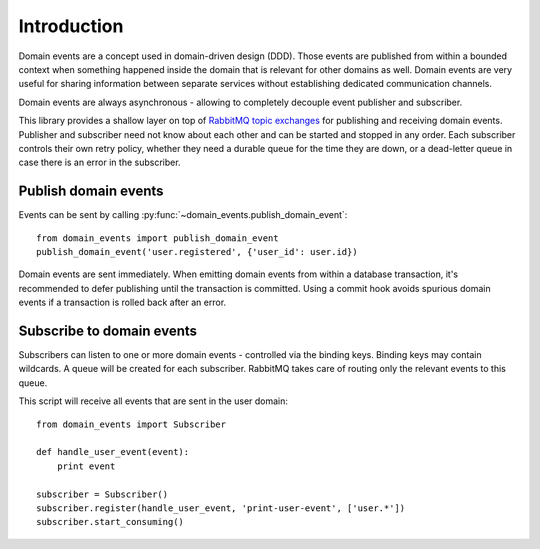 Introduction
============

Domain events are a concept used in domain-driven design (DDD). Those events
are published from within a bounded context when something happened inside the
domain that is relevant for other domains as well. Domain events are very
useful for sharing information between separate services without establishing
dedicated communication channels.

Domain events are always asynchronous - allowing to completely decouple event
publisher and subscriber.

This library provides a shallow layer on top of `RabbitMQ topic
exchanges <https://www.rabbitmq.com/tutorials/tutorial-five-python.html>`_ for
publishing and receiving domain events. Publisher and subscriber need not know about
each other and can be started and stopped in any order. Each subscriber controls
their own retry policy, whether they need a durable queue for the time they are
down, or a dead-letter queue in case there is an error in the subscriber.

Publish domain events
---------------------

Events can be sent by calling :py:func:`~domain_events.publish_domain_event`::

    from domain_events import publish_domain_event
    publish_domain_event('user.registered', {'user_id': user.id})

Domain events are sent immediately. When emitting domain events from within a
database transaction, it's recommended to defer publishing until the transaction
is committed. Using a commit hook avoids spurious domain events if a
transaction is rolled back after an error.

Subscribe to domain events
--------------------------

Subscribers can listen to one or more domain events - controlled via the binding
keys. Binding keys may contain wildcards. A queue will be created for each
subscriber. RabbitMQ takes care of routing only the relevant events to this
queue.

This script will receive all events that are sent in the user domain::

    from domain_events import Subscriber

    def handle_user_event(event):
        print event

    subscriber = Subscriber()
    subscriber.register(handle_user_event, 'print-user-event', ['user.*'])
    subscriber.start_consuming()
